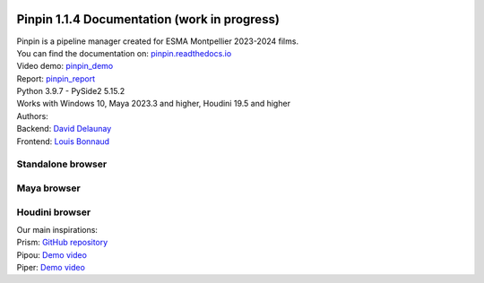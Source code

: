 .. image:: documentation/images/pinpin_image.png
   :width: 200px

=============================================
Pinpin 1.1.4 Documentation (work in progress)
=============================================

| Pinpin is a pipeline manager created for ESMA Montpellier 2023-2024 films.
| You can find the documentation on: `pinpin.readthedocs.io <https://pinpin.readthedocs.io/>`_
| Video demo: `pinpin_demo <https://drive.google.com/file/d/10YehbPR1uPyZ06t0iNpxC801drbTmxbr/view?usp=sharing>`_
| Report: `pinpin_report <https://docs.google.com/spreadsheets/d/1hmIqAFCI_XYukCcg_gBjS6OY79VG8m5FmijUCMj_2D4/edit?usp=sharing>`_
| Python 3.9.7 - PySide2 5.15.2
| Works with Windows 10, Maya 2023.3 and higher, Houdini 19.5 and higher

| Authors:
| Backend: `David Delaunay <https://www.linkedin.com/in/david-delaunay-472591208/>`_
| Frontend: `Louis Bonnaud <https://www.linkedin.com/in/louis-bonnaud-306326269/>`_

Standalone browser
==================

.. image::
    _screenshots/browser_standalone.png

Maya browser
============

.. image::
    _screenshots/browser_maya.png

Houdini browser
===============

.. image::
    _screenshots/browser_houdini.png

| Our main inspirations:
| Prism: `GitHub repository <https://github.com/PrismPipeline/Prism>`_
| Pipou: `Demo video <https://vimeo.com/329157278>`_ 
| Piper: `Demo video <https://www.youtube.com/watch?v=9YwH1fDXUB4>`_
